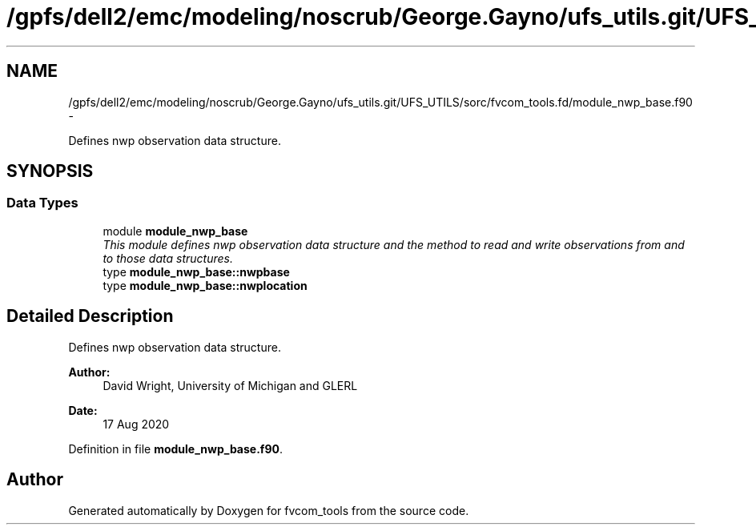 .TH "/gpfs/dell2/emc/modeling/noscrub/George.Gayno/ufs_utils.git/UFS_UTILS/sorc/fvcom_tools.fd/module_nwp_base.f90" 3 "Mon Jun 21 2021" "Version 1.5.0" "fvcom_tools" \" -*- nroff -*-
.ad l
.nh
.SH NAME
/gpfs/dell2/emc/modeling/noscrub/George.Gayno/ufs_utils.git/UFS_UTILS/sorc/fvcom_tools.fd/module_nwp_base.f90 \- 
.PP
Defines nwp observation data structure\&.  

.SH SYNOPSIS
.br
.PP
.SS "Data Types"

.in +1c
.ti -1c
.RI "module \fBmodule_nwp_base\fP"
.br
.RI "\fIThis module defines nwp observation data structure and the method to read and write observations from and to those data structures\&. \fP"
.ti -1c
.RI "type \fBmodule_nwp_base::nwpbase\fP"
.br
.ti -1c
.RI "type \fBmodule_nwp_base::nwplocation\fP"
.br
.in -1c
.SH "Detailed Description"
.PP 
Defines nwp observation data structure\&. 


.PP
\fBAuthor:\fP
.RS 4
David Wright, University of Michigan and GLERL 
.RE
.PP
\fBDate:\fP
.RS 4
17 Aug 2020 
.RE
.PP

.PP
Definition in file \fBmodule_nwp_base\&.f90\fP\&.
.SH "Author"
.PP 
Generated automatically by Doxygen for fvcom_tools from the source code\&.
